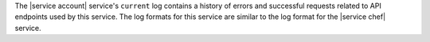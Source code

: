 .. The contents of this file may be included in multiple topics.
.. This file should not be changed in a way that hinders its ability to appear in multiple documentation sets.

The |service account| service's ``current`` log contains a history of errors and successful requests related to API endpoints used by this service. The log formats for this service are similar to the log format for the |service chef| service.
